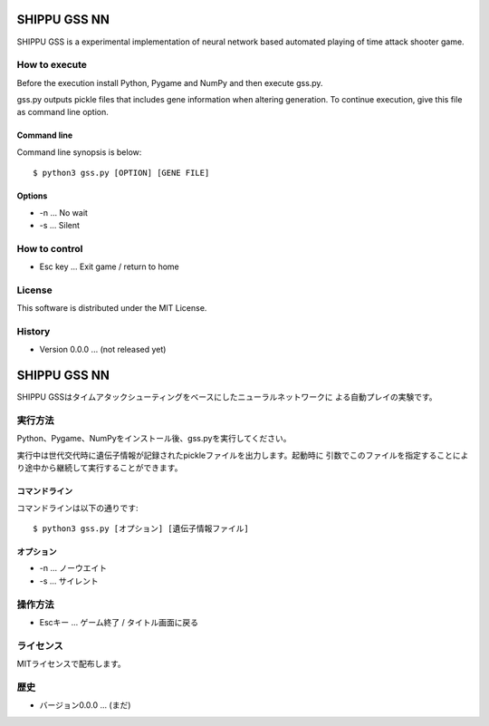 =============
SHIPPU GSS NN
=============
SHIPPU GSS is a experimental implementation of neural network based automated
playing of time attack shooter game.

How to execute
==============
Before the execution install Python, Pygame and NumPy and then execute gss.py.

gss.py outputs pickle files that includes gene information when altering
generation. To continue execution, give this file as command line option.

Command line
------------
Command line synopsis is below::

    $ python3 gss.py [OPTION] [GENE FILE]

Options
-------
* -n ... No wait
* -s ... Silent

How to control
==============
* Esc key ... Exit game / return to home

License
=======
This software is distributed under the MIT License.

History
=======
* Version 0.0.0 ... (not released yet)

=============
SHIPPU GSS NN
=============
SHIPPU GSSはタイムアタックシューティングをベースにしたニューラルネットワークに
よる自動プレイの実験です。

実行方法
========
Python、Pygame、NumPyをインストール後、gss.pyを実行してください。

実行中は世代交代時に遺伝子情報が記録されたpickleファイルを出力します。起動時に
引数でこのファイルを指定することにより途中から継続して実行することができます。

コマンドライン
--------------
コマンドラインは以下の通りです::

    $ python3 gss.py [オプション] [遺伝子情報ファイル]

オプション
----------
* -n ... ノーウエイト
* -s ... サイレント

操作方法
========
* Escキー ... ゲーム終了 / タイトル画面に戻る

ライセンス
==========
MITライセンスで配布します。

歴史
====
* バージョン0.0.0 ... (まだ)
